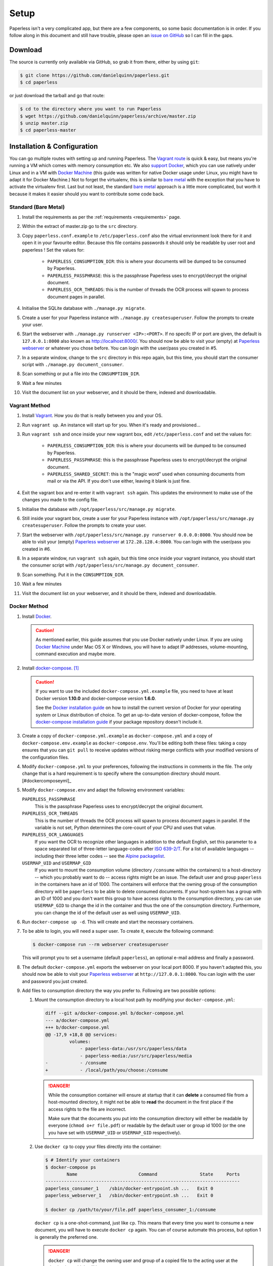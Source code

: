 .. _setup:

Setup
=====

Paperless isn't a very complicated app, but there are a few components, so some
basic documentation is in order.  If you follow along in this document and
still have trouble, please open an `issue on GitHub`_ so I can fill in the
gaps.

.. _issue on GitHub: https://github.com/danielquinn/paperless/issues


.. _setup-download:

Download
--------

The source is currently only available via GitHub, so grab it from there,
either by using ``git``:

.. code:: bash

    $ git clone https://github.com/danielquinn/paperless.git
    $ cd paperless

or just download the tarball and go that route:

.. code:: bash

    $ cd to the directory where you want to run Paperless
    $ wget https://github.com/danielquinn/paperless/archive/master.zip
    $ unzip master.zip
    $ cd paperless-master


.. _setup-installation:

Installation & Configuration
----------------------------

You can go multiple routes with setting up and running Paperless. The `Vagrant
route`_ is quick & easy, but means you're running a VM which comes with memory
consumption etc. We also `support Docker`_, which you can use natively under
Linux and in a VM with `Docker Machine`_ (this guide was written for native
Docker usage under Linux, you might have to adapt it for Docker Machine.)
Not to forget the virtualenv, this is similar to `bare metal`_ with the
exception that you have to activate the virtualenv first.
Last but not least, the standard `bare metal`_ approach is a little more
complicated, but worth it because it makes it easier should you want to
contribute some code back.

.. _Vagrant route: setup-installation-vagrant_
.. _support Docker: setup-installation-docker_
.. _bare metal: setup-installation-standard_
.. _Docker Machine: https://docs.docker.com/machine/


.. _setup-installation-standard:

Standard (Bare Metal)
.....................

1. Install the requirements as per the :ref:`requirements <requirements>` page.
2. Within the extract of master.zip go to the ``src`` directory.
3. Copy ``paperless.conf.example`` to ``/etc/paperless.conf`` also the virtual
   envrionment look there for it and open it in your favourite editor.
   Because this file contains passwords it should only be readable by user root
   and paperless !  Set the values for:

    * ``PAPERLESS_CONSUMPTION_DIR``: this is where your documents will be
      dumped to be consumed by Paperless.
    * ``PAPERLESS_PASSPHRASE``: this is the passphrase Paperless uses to
      encrypt/decrypt the original document.
    * ``PAPERLESS_OCR_THREADS``: this is the number of threads the OCR process
      will spawn to process document pages in parallel.

4. Initialise the SQLite database with ``./manage.py migrate``.
5. Create a user for your Paperless instance with
   ``./manage.py createsuperuser``. Follow the prompts to create your user.
6. Start the webserver with ``./manage.py runserver <IP>:<PORT>``.
   If no specifc IP or port are given, the default is ``127.0.0.1:8000``
   also known as http://localhost:8000/.
   You should now be able to visit your (empty) at `Paperless webserver`_ or
   whatever you chose before.  You can login with the user/pass you created in
   #5.
7. In a separate window, change to the ``src`` directory in this repo again,
   but this time, you should start the consumer script with
   ``./manage.py document_consumer``.
8. Scan something or put a file into the  ``CONSUMPTION_DIR``.
9. Wait a few minutes
10. Visit the document list on your webserver, and it should be there, indexed
    and downloadable.

.. _Paperless webserver: http://127.0.0.1:8000


.. _setup-installation-vagrant:

Vagrant Method
..............

1. Install `Vagrant`_.  How you do that is really between you and your OS.
2. Run ``vagrant up``.  An instance will start up for you.  When it's ready and
   provisioned...
3. Run ``vagrant ssh`` and once inside your new vagrant box, edit
   ``/etc/paperless.conf`` and set the values for:

    * ``PAPERLESS_CONSUMPTION_DIR``: this is where your documents will be
      dumped to be consumed by Paperless.
    * ``PAPERLESS_PASSPHRASE``: this is the passphrase Paperless uses to
      encrypt/decrypt the original document.
    * ``PAPERLESS_SHARED_SECRET``: this is the "magic word" used when consuming
      documents from mail or via the API.  If you don't use either, leaving it
      blank is just fine.

4. Exit the vagrant box and re-enter it with ``vagrant ssh`` again.  This
   updates the environment to make use of the changes you made to the config
   file.
5. Initialise the database with ``/opt/paperless/src/manage.py migrate``.
6. Still inside your vagrant box, create a user for your Paperless instance
   with ``/opt/paperless/src/manage.py createsuperuser``. Follow the prompts to
   create your user.
7. Start the webserver with
   ``/opt/paperless/src/manage.py runserver 0.0.0.0:8000``. You should now be
   able to visit your (empty) `Paperless webserver`_ at ``172.28.128.4:8000``.
   You can login with the user/pass you created in #6.
8. In a separate window, run ``vagrant ssh`` again, but this time once inside
   your vagrant instance, you should start the consumer script with
   ``/opt/paperless/src/manage.py document_consumer``.
9. Scan something.  Put it in the ``CONSUMPTION_DIR``.
10. Wait a few minutes
11. Visit the document list on your webserver, and it should be there, indexed
    and downloadable.

.. _Vagrant: https://vagrantup.com/
.. _Paperless server: http://172.28.128.4:8000


.. _setup-installation-docker:

Docker Method
.............

1. Install `Docker`_.

   .. caution::

      As mentioned earlier, this guide assumes that you use Docker natively
      under Linux. If you are using `Docker Machine`_ under Mac OS X or
      Windows, you will have to adapt IP addresses, volume-mounting, command
      execution and maybe more.

2. Install `docker-compose`_. [#compose]_

   .. caution::

       If you want to use the included ``docker-compose.yml.example`` file, you
       need to have at least Docker version **1.10.0** and docker-compose
       version **1.6.0**.

       See the `Docker installation guide`_ on how to install the current
       version of Docker for your operating system or Linux distribution of
       choice. To get an up-to-date version of docker-compose, follow the
       `docker-compose installation guide`_ if your package repository doesn't
       include it.

       .. _Docker installation guide: https://docs.docker.com/engine/installation/
       .. _docker-compose installation guide: https://docs.docker.com/compose/install/

3. Create a copy of ``docker-compose.yml.example`` as ``docker-compose.yml``
   and a copy of ``docker-compose.env.example`` as ``docker-compose.env``.
   You'll be editing both these files: taking a copy ensures that you can
   ``git pull`` to receive updates without risking merge conflicts with your
   modified versions of the configuration files.
4. Modify ``docker-compose.yml`` to your preferences, following the
   instructions in comments in the file. The only change that is a hard
   requirement is to specify where the consumption directory should
   mount.[#dockercomposeyml]_
5. Modify ``docker-compose.env`` and adapt the following environment variables:

   ``PAPERLESS_PASSPHRASE``
     This is the passphrase Paperless uses to encrypt/decrypt the original
     document.

   ``PAPERLESS_OCR_THREADS``
     This is the number of threads the OCR process will spawn to process
     document pages in parallel. If the variable is not set, Python determines
     the core-count of your CPU and uses that value.

   ``PAPERLESS_OCR_LANGUAGES``
     If you want the OCR to recognize other languages in addition to the
     default English, set this parameter to a space separated list of
     three-letter language-codes after `ISO 639-2/T`_. For a list of available
     languages -- including their three letter codes -- see the
     `Alpine packagelist`_.

   ``USERMAP_UID`` and ``USERMAP_GID``
     If you want to mount the consumption volume (directory ``/consume`` within
     the containers) to a host-directory -- which you probably want to do --
     access rights might be an issue. The default user and group ``paperless``
     in the containers have an id of 1000. The containers will enforce that the
     owning group of the consumption directory will be ``paperless`` to be able
     to delete consumed documents. If your host-system has a group with an ID
     of 1000 and you don't want this group to have access rights to the
     consumption directory, you can use ``USERMAP_GID`` to change the id in the
     container and thus the one of the consumption directory. Furthermore, you
     can change the id of the default user as well using ``USERMAP_UID``.

6. Run ``docker-compose up -d``. This will create and start the necessary
   containers.
7. To be able to login, you will need a super user. To create it, execute the
   following command:

   .. code-block:: shell-session

       $ docker-compose run --rm webserver createsuperuser

   This will prompt you to set a username (default ``paperless``), an optional
   e-mail address and finally a password.
8. The default ``docker-compose.yml`` exports the webserver on your local port
   8000. If you haven't adapted this, you should now be able to visit your
   `Paperless webserver`_ at ``http://127.0.0.1:8000``. You can login with the
   user and password you just created.
9. Add files to consumption directory the way you prefer to. Following are two
   possible options:

   1. Mount the consumption directory to a local host path by modifying your
      ``docker-compose.yml``:

      .. code-block:: diff

         diff --git a/docker-compose.yml b/docker-compose.yml
         --- a/docker-compose.yml
         +++ b/docker-compose.yml
         @@ -17,9 +18,8 @@ services:
                  volumes:
                      - paperless-data:/usr/src/paperless/data
                      - paperless-media:/usr/src/paperless/media
         -            - /consume
         +            - /local/path/you/choose:/consume

      .. danger::

          While the consumption container will ensure at startup that it can
          **delete** a consumed file from a host-mounted directory, it might
          not be able to **read** the document in the first place if the access
          rights to the file are incorrect.

          Make sure that the documents you put into the consumption directory
          will either be readable by everyone (``chmod o+r file.pdf``) or
          readable by the default user or group id 1000 (or the one you have
          set with ``USERMAP_UID`` or ``USERMAP_GID`` respectively).

   2. Use ``docker cp`` to copy your files directly into the container:

      .. code-block:: shell-session

         $ # Identify your containers
         $ docker-compose ps
                 Name                       Command                State     Ports
         -------------------------------------------------------------------------
         paperless_consumer_1    /sbin/docker-entrypoint.sh ...   Exit 0
         paperless_webserver_1   /sbin/docker-entrypoint.sh ...   Exit 0

         $ docker cp /path/to/your/file.pdf paperless_consumer_1:/consume

      ``docker cp`` is a one-shot-command, just like ``cp``. This means that
      every time you want to consume a new document, you will have to execute
      ``docker cp`` again. You can of course automate this process, but option
      1 is generally the preferred one.

      .. danger::

          ``docker cp`` will change the owning user and group of a copied file
          to the acting user at the destination, which will be ``root``.

          You therefore need to ensure that the documents you want to copy into
          the container are readable by everyone (``chmod o+r file.pdf``)
          before copying them.


.. _Docker: https://www.docker.com/
.. _docker-compose: https://docs.docker.com/compose/install/
.. _ISO 639-2/T: https://en.wikipedia.org/wiki/List_of_ISO_639-1_codes
.. _Alpine packagelist: https://pkgs.alpinelinux.org/packages?name=tesseract-ocr-data*&arch=x86_64

.. [#compose] You of course don't have to use docker-compose, but it
   simplifies deployment immensely. If you know your way around Docker, feel
   free to tinker around without using compose!

.. [#dockercomposeyml] If you're upgrading your docker-compose images from
   version 1.1.0 or earlier, you might need to change in the
   ``docker-compose.yml`` file the ``image: pitkley/paperless`` directive in
   both the ``webserver`` and ``consumer`` sections to ``build: ./`` as per the
   newer ``docker-compose.yml.example`` file

.. _setup-permanent:

Making Things a Little more Permanent
-------------------------------------

Once you've tested things and are happy with the work flow, you can automate
the process of starting the webserver and consumer automatically.


.. _setup-permanent-standard-systemd:

Standard (Bare Metal, Systemd)
..............................

If you're running on a bare metal system that's using Systemd, you can use the
service unit files in the ``scripts`` directory to set this up.  You'll need to
create a user called ``paperless`` (without login (if not already done so #5))
and setup Paperless to be in a place that this new user can read and write to.
Be sure to edit the service  scripts to point to the proper location of your
paperless install, referencing the appropriate Python binary. For example:
``ExecStart=/path/to/python3 /path/to/paperless/src/manage.py document_consumer``.
If you don't want to make a new user, you can change the ``Group`` and ``User``
variables accordingly.

Then, as ``root`` (or using ``sudo``) you can just copy the ``.service`` files
to the Systemd directory and tell it to enable the two services::

    # cp /path/to/paperless/scripts/paperless-consumer.service /etc/systemd/system/
    # cp /path/to/paperless/scripts/paperless-webserver.service /etc/systemd/system/
    # systemctl enable paperless-consumer
    # systemctl enable paperless-webserver
    # systemctl start paperless-consumer
    # systemctl start paperless-webserver


.. _setup-permanent-standard-ubuntu14:

Ubuntu 14.04 (Bare Metal, Upstart)
..................................

Ubuntu 14.04 and earlier use the `Upstart`_ init system to start services
during the boot process. To configure Upstart to run Paperless automatically
after restarting your system:

1. Change to the directory where Upstart's configuration files are kept:
   ``cd /etc/init``
2. Create a new file: ``sudo nano paperless-server.conf``
3. In the newly-created file enter::

    start on (local-filesystems and net-device-up IFACE=eth0)
    stop on shutdown

    respawn
    respawn limit 10 5

    script
      exec /srv/paperless/src/manage.py runserver 0.0.0.0:80
    end script

   Note that you'll need to replace ``/srv/paperless/src/manage.py`` with the
   path to the ``manage.py`` script in your installation directory.

  If you are using a network interface other than ``eth0``, you will have to
  change ``IFACE=eth0``. For example, if you are connected via WiFi, you will
  likely need to replace ``eth0`` above with ``wlan0``. To see all interfaces,
  run ``ifconfig -a``.

  Save the file.

4. Create a new file: ``sudo nano paperless-consumer.conf``

5. In the newly-created file enter::

    start on (local-filesystems and net-device-up IFACE=eth0)
    stop on shutdown

    respawn
    respawn limit 10 5

    script
      exec /srv/paperless/src/manage.py document_consumer
    end script

  Replace ``/srv/paperless/src/manage.py`` with the same values as in step 3
  above and replace ``eth0`` with the appropriate value, if necessary. Save the
  file.

These two configuration files together will start both the Paperless webserver
and document consumer processes when the file system and network interface
specified is available after boot. Furthermore, if either process ever exits
unexpectedly, Upstart will try to restart it a maximum of 10 times within a 5
second period.

.. _Upstart: http://upstart.ubuntu.com/


.. _setup-permanent-vagrant:


Using a Real Webserver
......................

The default is to use Django's development server, as that's easy and does the
job well enough on a home network.  However, if you want to do things right,
it's probably a good idea to use a webserver capable of handling more than one
thread. You will also have to let the webserver serve the static files (CSS,
JavaScript) from the directory configured in ``PAPERLESS_STATICDIR``. For that,
you need to run ``./manage.py collectstatic`` in the ``src`` directory.  The
default static files directory is ``../static``.

Apache
~~~~~~

This is a configuration supplied by `steckerhalter`_ on GitHub.  It uses Apache
and mod_wsgi, with a Paperless installation in /home/paperless/:

.. code:: apache

    <VirtualHost *:80>
        ServerName example.com

        Alias /static/ /home/paperless/paperless/static/
        <Directory /home/paperless/paperless/static>
            Require all granted
        </Directory>

        WSGIScriptAlias / /home/paperless/paperless/src/paperless/wsgi.py
        WSGIDaemonProcess example.com user=paperless group=paperless threads=5 python-path=/home/paperless/paperless/src:/home/paperless/.env/lib/python3.4/site-packages
        WSGIProcessGroup example.com

        <Directory /home/paperless/paperless/src/paperless>
            <Files wsgi.py>
                Require all granted
            </Files>
        </Directory>
    </VirtualHost>

.. _steckerhalter: https://github.com/steckerhalter


Nginx + Gunicorn
~~~~~~~~~~~~~~~~

If you're using Nginx, the most common setup is to combine it with a
Python-based server like Gunicorn so that Nginx is acting as a proxy.  Below is
a copy of a simple Nginx configuration fragment making use of SSL and IPv6 to
refer to a gunicorn instance listening on a local Unix socket:

.. code:: nginx

    upstream transfer_server {
      server unix:/run/example.com/gunicorn.sock fail_timeout=0;
    }

    # Redirect requests on port 80 to 443
    server {
      listen 80;
      listen [::]:80;
      server_name example.com;
      rewrite ^ https://$server_name$request_uri? permanent;
    }

    server {

      listen 443 ssl;
      listen [::]:443;
      client_max_body_size 4G;
      server_name example.com;
      keepalive_timeout 5;
      root /var/www/example.com;

      ssl on;

      ssl_certificate         /etc/letsencrypt/live/example.com/fullchain.pem;
      ssl_certificate_key     /etc/letsencrypt/live/example.com/privkey.pem;
      ssl_trusted_certificate /etc/letsencrypt/live/example.com/fullchain.pem;
      ssl_session_timeout 1d;
      ssl_session_cache shared:SSL:50m;

      # Diffie-Hellman parameter for DHE ciphersuites, recommended 2048 bits
      # Generate with:
      #   openssl dhparam -out /etc/nginx/dhparam.pem 2048
      ssl_dhparam /etc/nginx/dhparam.pem;

      # What Mozilla calls "Intermediate configuration"
      # Copied from https://mozilla.github.io/server-side-tls/ssl-config-generator/
      ssl_protocols TLSv1 TLSv1.1 TLSv1.2;
      ssl_ciphers 'ECDHE-ECDSA-CHACHA20-POLY1305:ECDHE-RSA-CHACHA20-POLY1305:ECDHE-ECDSA-AES128-GCM-SHA256:ECDHE-RSA-AES128-GCM-SHA256:ECDHE-ECDSA-AES256-GCM-SHA384:ECDHE-RSA-AES256-GCM-SHA384:DHE-RSA-AES128-GCM-SHA256:DHE-RSA-AES256-GCM-SHA384:ECDHE-ECDSA-AES128-SHA256:ECDHE-RSA-AES128-SHA256:ECDHE-ECDSA-AES128-SHA:ECDHE-RSA-AES256-SHA384:ECDHE-RSA-AES128-SHA:ECDHE-ECDSA-AES256-SHA384:ECDHE-ECDSA-AES256-SHA:ECDHE-RSA-AES256-SHA:DHE-RSA-AES128-SHA256:DHE-RSA-AES128-SHA:DHE-RSA-AES256-SHA256:DHE-RSA-AES256-SHA:ECDHE-ECDSA-DES-CBC3-SHA:ECDHE-RSA-DES-CBC3-SHA:EDH-RSA-DES-CBC3-SHA:AES128-GCM-SHA256:AES256-GCM-SHA384:AES128-SHA256:AES256-SHA256:AES128-SHA:AES256-SHA:DES-CBC3-SHA:!DSS';
      ssl_prefer_server_ciphers on;

      add_header Strict-Transport-Security max-age=15768000;

      ssl_stapling on;
      ssl_stapling_verify on;

      access_log /var/log/nginx/example.com.log main;
      error_log /var/log/nginx/example.com.err info;

      location / {
        try_files $uri @proxy_to_app;
      }

      location @proxy_to_app {
        proxy_set_header X-Forwarded-For $proxy_add_x_forwarded_for;
        proxy_set_header X-Forwarded-Proto https;
        proxy_set_header Host $host;
        proxy_redirect off;
        proxy_pass http://transfer_server;
      }

    }

Once you've got Nginx configured, you'll want to have a configuration file for
your gunicorn instance.  This should do the trick:

.. code:: python

    import os

    bind = 'unix:/run/example.com/gunicorn.sock'
    backlog = 2048
    workers = 6
    worker_class = 'sync'
    worker_connections = 1000
    timeout = 30
    keepalive = 2
    debug = False
    spew = False
    daemon = False
    pidfile = None
    umask = 0
    user = None
    group = None
    tmp_upload_dir = None
    errorlog = '/var/log/example.com/gunicorn.err'
    loglevel = 'warning'
    accesslog = '/var/log/example.com/gunicorn.log'
    proc_name = None

    def post_fork(server, worker):
        server.log.info("Worker spawned (pid: %s)", worker.pid)

    def pre_fork(server, worker):
        pass

    def pre_exec(server):
        server.log.info("Forked child, re-executing.")

    def when_ready(server):
        server.log.info("Server is ready. Spawning workers")

    def worker_int(worker):
        worker.log.info("worker received INT or QUIT signal")

        ## get traceback info
        import threading, sys, traceback
        id2name = dict([(th.ident, th.name) for th in threading.enumerate()])
        code = []
        for threadId, stack in sys._current_frames().items():
            code.append("\n# Thread: %s(%d)" % (id2name.get(threadId,""),
                threadId))
            for filename, lineno, name, line in traceback.extract_stack(stack):
                code.append('File: "%s", line %d, in %s' % (filename,
                    lineno, name))
                if line:
                    code.append("  %s" % (line.strip()))
        worker.log.debug("\n".join(code))

    def worker_abort(worker):
        worker.log.info("worker received SIGABRT signal")

Vagrant
.......

You may use the Ubuntu explanation above. Replace ``(local-filesystems and net-device-up IFACE=eth0)`` with ``vagrant-mounted``.

.. _setup-permanent-docker:

Docker
......

If you're using Docker, you can set a restart-policy_ in the
``docker-compose.yml`` to have the containers automatically start with the
Docker daemon.

.. _restart-policy: https://docs.docker.com/engine/reference/commandline/run/#restart-policies-restart


.. _setup-subdirectory

Hosting Paperless in a Subdirectory
-----------------------------------

Paperless was designed to run off the root of the hosting domain,
(ie: ``https://example.com/``) but with a few changes, you can configure
it to run in a subdirectory on your server
(ie: ``https://example.com/paperless/``).

Thanks to the efforts of `maphy-psd`_ on `Github`_, running Paperless in a
subdirectory is now as easy as setting a config variable.  Simply set
``PAPERLESS_FORCE_SCRIPT_NAME`` in your environment or
``/etc/paperless.conf`` to the path you want Paperless hosted at, configure
Nginx/Apache for your needs and you're done.  So, if you want Paperless to live
at ``https://example.com/arbitrary/path/to/paperless`` then you just set
``PAPERLESS_FORCE_SCRIPT_NAME`` to ``/arbitrary/path/to/paperless``.  Note the
leading ``/`` there.

As to how to configure Nginx or Apache for this, that's on you :-)

.. _maphy-psd: https://github.com/maphy-psd
.. _Github: https://github.com/danielquinn/paperless/pull/255
